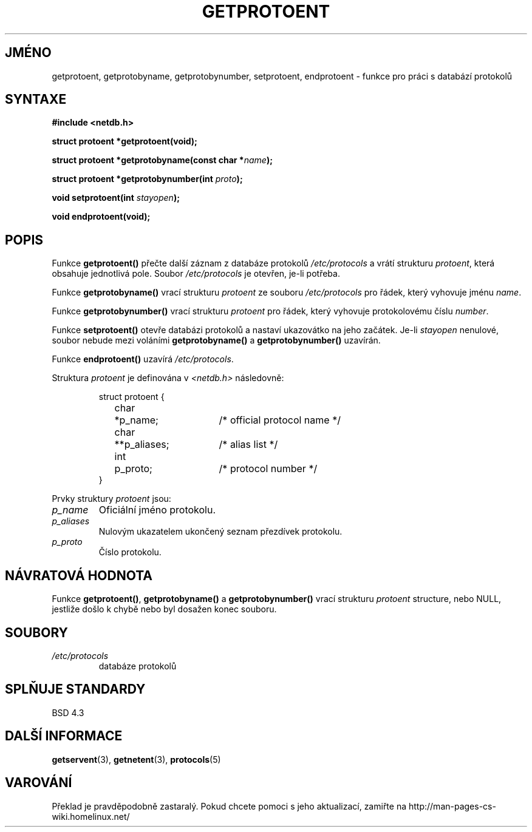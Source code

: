 .TH GETPROTOENT 3  "31. března 1997" "BSD" "Linux - příručka programátora"
.do hla cs
.do hpf hyphen.cs
.SH JMÉNO
getprotoent, getprotobyname, getprotobynumber, setprotoent,
endprotoent \- funkce pro práci s databází protokolů
.SH SYNTAXE
.nf
.B #include <netdb.h>
.sp
.B struct protoent *getprotoent(void);
.sp
.BI "struct protoent *getprotobyname(const char *" name );
.sp
.BI "struct protoent *getprotobynumber(int " proto );
.sp
.BI "void setprotoent(int " stayopen );
.sp
.B void endprotoent(void);
.fi
.SH POPIS
Funkce \fBgetprotoent()\fP přečte další záznam z databáze protokolů 
\fI/etc/protocols\fP a vrátí strukturu \fIprotoent\fP, která obsahuje
jednotlivá pole. Soubor \fI/etc/protocols\fP je otevřen, je-li potřeba.
.PP
Funkce \fBgetprotobyname()\fP vrací strukturu \fIprotoent\fP
ze souboru \fI/etc/protocols\fP pro řádek, který vyhovuje
jménu \fIname\fP.
.PP
Funkce \fBgetprotobynumber()\fP vrací strukturu \fIprotoent\fP
pro řádek, který vyhovuje protokolovému číslu \fInumber\fP.
.PP
Funkce \fBsetprotoent()\fP otevře databázi protokolů a nastaví ukazovátko na
jeho začátek. Je-li \fIstayopen\fP nenulové, soubor nebude mezi voláními
\fBgetprotobyname()\fP a \fBgetprotobynumber()\fP uzavírán.
.PP
Funkce \fBendprotoent()\fP uzavírá \fI/etc/protocols\fP.
.PP
Struktura \fIprotoent\fP je definována v \fI<netdb.h>\fP následovně:
.sp
.RS
.nf
.ne 5
.ta 8n 16n 32n
struct protoent {
	char	*p_name;		/* official protocol name */
	char	**p_aliases;		/* alias list */
	int	p_proto;		/* protocol number */
}
.ta
.fi
.RE
.PP
Prvky struktury \fIprotoent\fP jsou:
.TP
.I p_name
Oficiální jméno protokolu.
.TP
.I p_aliases
Nulovým ukazatelem ukončený seznam přezdívek protokolu.
.TP
.I p_proto
Číslo protokolu.
.SH NÁVRATOVÁ HODNOTA
Funkce \fBgetprotoent()\fP, \fBgetprotobyname()\fP a \fBgetprotobynumber()\fP
vrací strukturu \fIprotoent\fP structure, nebo NULL, jestliže došlo k chybě
nebo byl dosažen konec souboru.
.SH SOUBORY
.PD 0
.TP
.I /etc/protocols
databáze protokolů
.PD
.SH SPLŇUJE STANDARDY
BSD 4.3
.SH DALŠÍ INFORMACE
.BR getservent "(3), " getnetent "(3), " protocols (5)
.SH VAROVÁNÍ
Překlad je pravděpodobně zastaralý. Pokud chcete pomoci s jeho aktualizací, zamiřte na http://man-pages-cs-wiki.homelinux.net/
